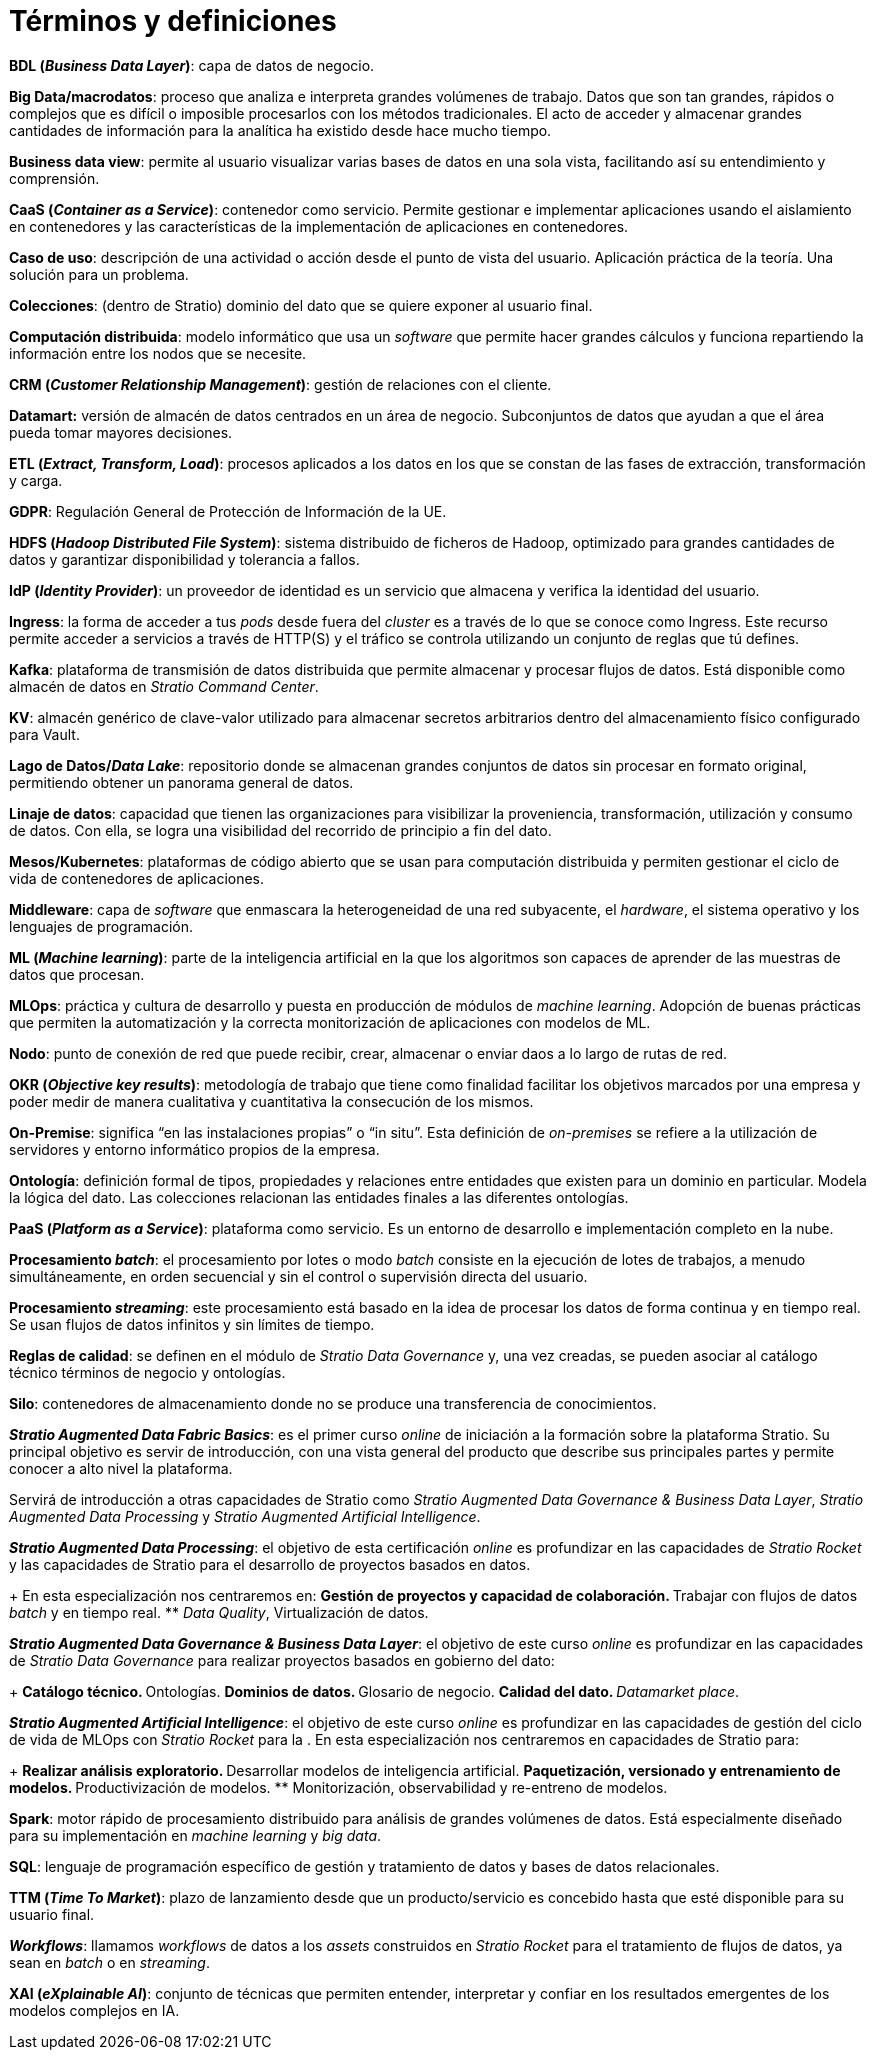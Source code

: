 = Términos y definiciones

*BDL (_Business Data Layer_)*: capa de datos de negocio.

*Big Data/macrodatos*: proceso que analiza e interpreta grandes volúmenes de trabajo. Datos que son tan grandes, rápidos o complejos que es difícil o imposible procesarlos con los métodos tradicionales. El acto de acceder y almacenar grandes cantidades de información para la analítica ha existido desde hace mucho tiempo.

*Business data view*: permite al usuario visualizar varias bases de datos en una sola vista, facilitando así su entendimiento y comprensión.

*CaaS (_Container as a Service_)*: contenedor como servicio. Permite gestionar e implementar aplicaciones usando el aislamiento en contenedores y las características de la implementación de aplicaciones en contenedores.

*Caso de uso*: descripción de una actividad o acción desde el punto de vista del usuario. Aplicación práctica de la teoría. Una solución para un problema.

*Colecciones*: (dentro de Stratio) dominio del dato que se quiere exponer al usuario final.

*Computación distribuida*: modelo informático que usa un _software_ que permite hacer grandes cálculos y funciona repartiendo la información entre los nodos que se necesite.

*CRM (_Customer Relationship Management_)*: gestión de relaciones con el cliente.

*Datamart:* versión de almacén de datos centrados en un área de negocio. Subconjuntos de datos que ayudan a que el área pueda tomar mayores decisiones.

*ETL (_Extract, Transform, Load_)*: procesos aplicados a los datos en los que se constan de las fases de extracción, transformación y carga.

*GDPR*: Regulación General de Protección de Información de la UE.

*HDFS (_Hadoop Distributed File System_)*: sistema distribuido de ficheros de Hadoop, optimizado para grandes cantidades de datos y garantizar disponibilidad y tolerancia a fallos.

*IdP (_Identity Provider_)*: un proveedor de identidad es un servicio que almacena y verifica la identidad del usuario.

*Ingress*: la forma de acceder a tus _pods_ desde fuera del _cluster_ es a través de lo que se conoce como Ingress. Este recurso permite acceder a servicios a través de HTTP(S) y el tráfico se controla utilizando un conjunto de reglas que tú defines.

*Kafka*: plataforma de transmisión de datos distribuida que permite almacenar y procesar flujos de datos. Está disponible como almacén de datos en _Stratio Command Center_.

*KV*: almacén genérico de clave-valor utilizado para almacenar secretos arbitrarios dentro del almacenamiento físico configurado para Vault.

*Lago de Datos/_Data Lake_*: repositorio donde se almacenan grandes conjuntos de datos sin procesar en formato original, permitiendo obtener un panorama general de datos.

*Linaje de datos*: capacidad que tienen las organizaciones para visibilizar la proveniencia, transformación, utilización y consumo de datos. Con ella, se logra una visibilidad del recorrido de principio a fin del dato.

*Mesos/Kubernetes*: plataformas de código abierto que se usan para computación distribuida y permiten gestionar el ciclo de vida de contenedores de aplicaciones.

*Middleware*: capa de _software_ que enmascara la heterogeneidad de una red subyacente, el _hardware_, el sistema operativo y los lenguajes de programación.

*ML (_Machine learning_)*: parte de la inteligencia artificial en la que los algoritmos son capaces de aprender de las muestras de datos que procesan.

*MLOps*: práctica y cultura de desarrollo y puesta en producción de módulos de _machine learning_. Adopción de buenas prácticas que permiten la automatización y la correcta monitorización de aplicaciones con modelos de ML.

*Nodo*: punto de conexión de red que puede recibir, crear, almacenar o enviar daos a lo largo de rutas de red.

*OKR (_Objective key results_)*: metodología de trabajo que tiene como finalidad facilitar los objetivos marcados por una empresa y poder medir de manera cualitativa y cuantitativa la consecución de los mismos.

*On-Premise*: significa “en las instalaciones propias” o “in situ”. Esta definición de _on-premises_ se refiere a la utilización de servidores y entorno informático propios de la empresa.

*Ontología*: definición formal de tipos, propiedades y relaciones entre entidades que existen para un dominio en particular. Modela la lógica del dato. Las colecciones relacionan las entidades finales a las diferentes ontologías.

*PaaS (_Platform as a Service_)*: plataforma como servicio. Es un entorno de desarrollo e implementación completo en la nube.

*Procesamiento _batch_*: el procesamiento por lotes o modo _batch_ consiste en la ejecución de lotes de trabajos, a menudo simultáneamente, en orden secuencial y sin el control o supervisión directa del usuario.

*Procesamiento _streaming_*: este procesamiento está basado en la idea de procesar los datos de forma continua y en tiempo real. Se usan flujos de datos infinitos y sin límites de tiempo.

*Reglas de calidad*: se definen en el módulo de _Stratio Data Governance_ y, una vez creadas, se pueden asociar al catálogo técnico términos de negocio y ontologías.

*Silo*: contenedores de almacenamiento donde no se produce una transferencia de conocimientos.

*_Stratio Augmented Data Fabric Basics_*: es el primer curso _online_ de iniciación a la formación sobre la plataforma Stratio. Su principal objetivo es servir de introducción, con una vista general del producto que describe sus principales partes y permite conocer a alto nivel la plataforma.

Servirá de introducción a otras capacidades de Stratio como _Stratio Augmented Data Governance & Business Data Layer_, _Stratio Augmented Data Processing_ y _Stratio Augmented Artificial Intelligence_.

*_Stratio Augmented Data Processing_*: el objetivo de esta certificación _online_ es profundizar en las capacidades de _Stratio Rocket_ y las capacidades de Stratio para el desarrollo de proyectos basados en datos.
+
En esta especialización nos centraremos en:
** Gestión de proyectos y capacidad de colaboración.
** Trabajar con flujos de datos _batch_ y en tiempo real.
** _Data Quality_, Virtualización de datos.

*_Stratio Augmented Data Governance & Business Data Layer_*: el objetivo de este curso _online_ es profundizar en las capacidades de _Stratio Data Governance_ para realizar proyectos basados en gobierno del dato:
+
** Catálogo técnico.
** Ontologías.
** Dominios de datos.
** Glosario de negocio.
** Calidad del dato.
** _Datamarket place_.

*_Stratio Augmented Artificial Intelligence_*: el objetivo de este curso _online_ es profundizar en las capacidades de gestión del ciclo de vida de MLOps con _Stratio Rocket_ para la  . En esta especialización nos centraremos en capacidades de Stratio para:
+
** Realizar análisis exploratorio.
** Desarrollar modelos de inteligencia artificial.
** Paquetización, versionado y entrenamiento de modelos.
** Productivización de modelos.
** Monitorización, observabilidad y re-entreno de modelos.

*Spark*: motor rápido de procesamiento distribuido para análisis de grandes volúmenes de datos. Está especialmente diseñado para su implementación en _machine learning_ y _big data_.

*SQL*: lenguaje de programación específico de gestión y tratamiento de datos y bases de datos relacionales.

*TTM (_Time To Market_)*: plazo de lanzamiento desde que un producto/servicio es concebido hasta que esté disponible para su usuario final.

*_Workflows_*: llamamos _workflows_ de datos a los _assets_ construidos en _Stratio Rocket_ para el tratamiento de flujos de datos, ya sean en _batch_ o en _streaming_.

*XAI (_eXplainable AI_)*: conjunto de técnicas que permiten entender, interpretar y confiar en los resultados emergentes de los modelos complejos en IA.
